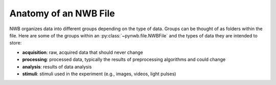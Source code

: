 Anatomy of an NWB File
----------------------

NWB organizes data into different groups depending on the type of data. Groups can be thought of
as folders within the file. Here are some of the groups within an :py:class:`~pynwb.file.NWBFile` and the types of data
they are intended to store:

* **acquisition**: raw, acquired data that should never change
* **processing**: processed data, typically the results of preprocessing algorithms and could change
* **analysis**: results of data analysis
* **stimuli**: stimuli used in the experiment (e.g., images, videos, light pulses)